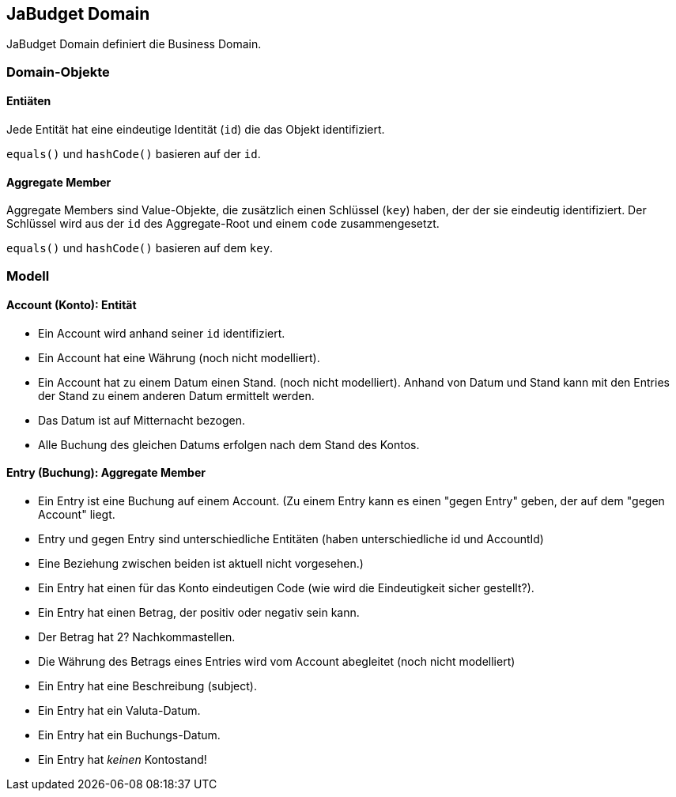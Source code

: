 :title: JaBudget Domain - Java Programming Studio

== JaBudget Domain
 
JaBudget Domain definiert die Business Domain. 

// Pro Domain-Objekt eine Validator-Klasse? -> javax.validation?

// Separate Builder-Klasse?

=== Domain-Objekte

==== Entiäten

Jede Entität hat eine eindeutige Identität (`id`) die das Objekt identifiziert.

`equals()` und `hashCode()` basieren auf der `id`.

==== Aggregate Member

Aggregate Members sind Value-Objekte, die zusätzlich einen Schlüssel (`key`)
haben, der der sie eindeutig identifiziert.
Der Schlüssel wird aus der `id` des Aggregate-Root und einem `code` zusammengesetzt.

`equals()` und `hashCode()` basieren auf dem `key`.

=== Modell

==== Account (Konto): Entität

* Ein Account wird anhand seiner `id` identifiziert. 
* Ein Account hat eine Währung (noch nicht modelliert).
* Ein Account hat zu einem Datum einen Stand. (noch nicht modelliert).
Anhand von Datum und Stand kann mit den Entries der Stand zu einem anderen Datum ermittelt werden.
* Das Datum ist auf Mitternacht bezogen.
* Alle Buchung des gleichen Datums erfolgen nach dem Stand des Kontos.

// Entwicklen eines Comparators, der Instanzen findet, die die "gleichen" Felder aber eine andere id haben?

// Verwenden einer AccountId-Klasse?

==== Entry (Buchung): Aggregate Member

* Ein Entry ist eine Buchung auf einem Account.
(Zu einem Entry kann es einen "gegen Entry" geben, der auf dem "gegen Account" liegt.
* Entry und gegen Entry sind unterschiedliche Entitäten (haben unterschiedliche id und AccountId)
* Eine Beziehung zwischen beiden ist aktuell nicht vorgesehen.)
* Ein Entry hat einen für das Konto eindeutigen Code (wie wird die Eindeutigkeit sicher gestellt?).
* Ein Entry hat einen Betrag, der positiv oder negativ sein kann.
* Der Betrag hat 2? Nachkommastellen.
* Die Währung des Betrags eines Entries wird vom Account abegleitet (noch nicht modelliert)
* Ein Entry hat eine Beschreibung (subject).
* Ein Entry hat ein Valuta-Datum.
* Ein Entry hat ein Buchungs-Datum.
* Ein Entry hat _keinen_ Kontostand!
